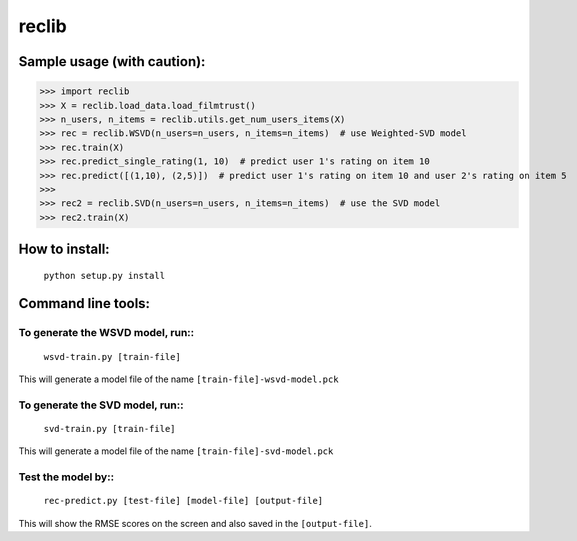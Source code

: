 ======
reclib
======

****************************
Sample usage (with caution):
****************************

>>> import reclib
>>> X = reclib.load_data.load_filmtrust()
>>> n_users, n_items = reclib.utils.get_num_users_items(X)
>>> rec = reclib.WSVD(n_users=n_users, n_items=n_items)  # use Weighted-SVD model
>>> rec.train(X)
>>> rec.predict_single_rating(1, 10)  # predict user 1's rating on item 10
>>> rec.predict([(1,10), (2,5)])  # predict user 1's rating on item 10 and user 2's rating on item 5
>>> 
>>> rec2 = reclib.SVD(n_users=n_users, n_items=n_items)  # use the SVD model
>>> rec2.train(X)

***************
How to install:
***************

    ``python setup.py install``

*******************
Command line tools:
*******************

To generate the WSVD model, run::
=================================

    ``wsvd-train.py [train-file]``

This will generate a model file of the name ``[train-file]-wsvd-model.pck``

To generate the SVD model, run::
================================

    ``svd-train.py [train-file]``

This will generate a model file of the name ``[train-file]-svd-model.pck``

Test the model by::
===================

    ``rec-predict.py [test-file] [model-file] [output-file]``

This will show the RMSE scores on the screen and also saved in the ``[output-file]``.
